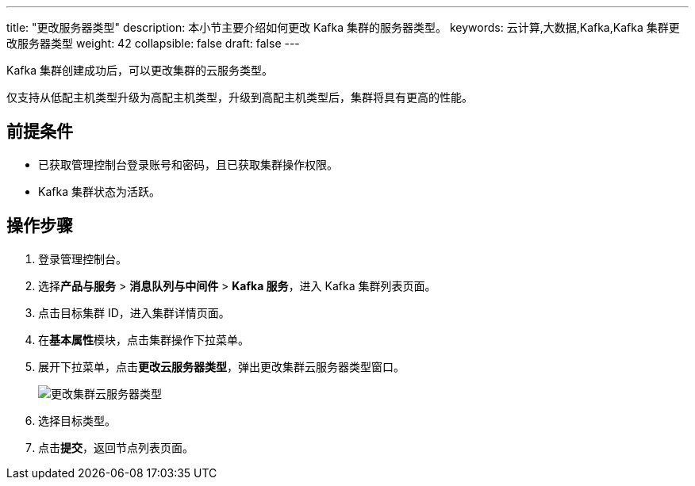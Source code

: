---
title: "更改服务器类型"
description: 本小节主要介绍如何更改 Kafka 集群的服务器类型。 
keywords: 云计算,大数据,Kafka,Kafka 集群更改服务器类型
weight: 42
collapsible: false
draft: false
---

Kafka 集群创建成功后，可以更改集群的云服务类型。

仅支持从低配主机类型升级为高配主机类型，升级到高配主机类型后，集群将具有更高的性能。

== 前提条件

* 已获取管理控制台登录账号和密码，且已获取集群操作权限。
* Kafka 集群状态为``活跃``。

== 操作步骤

. 登录管理控制台。
. 选择**产品与服务** > *消息队列与中间件* > *Kafka 服务*，进入 Kafka 集群列表页面。
. 点击目标集群 ID，进入集群详情页面。
. 在**基本属性**模块，点击集群操作下拉菜单。
. 展开下拉菜单，点击**更改云服务器类型**，弹出更改集群云服务器类型窗口。
+
image::/images/cloud_service/middware/kafka/switch_node_mode.png[更改集群云服务器类型]

. 选择目标类型。
. 点击**提交**，返回节点列表页面。
